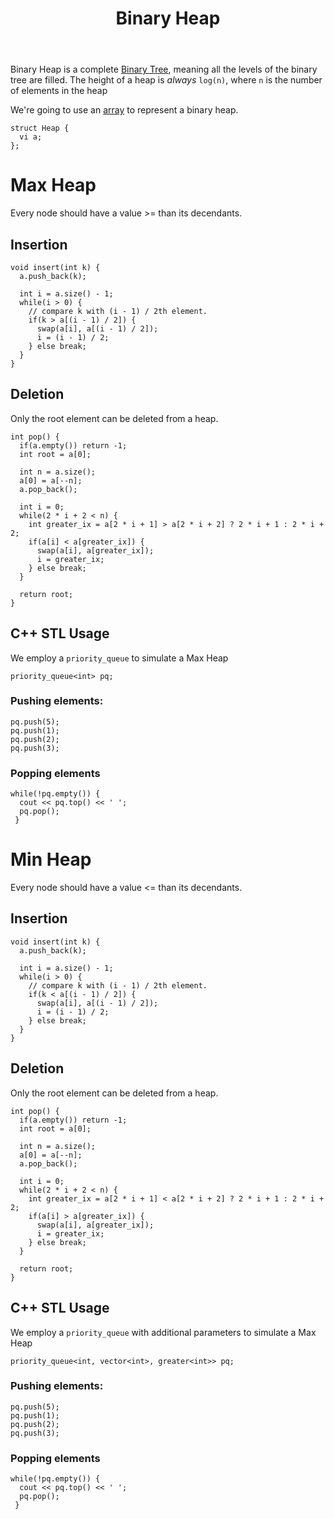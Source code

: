 :PROPERTIES:
:ID:       c1ae45fd-419d-40e1-996d-418331dc3e36
:END:
#+title: Binary Heap
#+filetags: :CS:

Binary Heap is a complete [[id:a5f37e57-e61c-4a10-93cd-f3c87b44b064][Binary Tree]], meaning all the levels of the binary tree are filled. The height of a heap is /always/ =log(n)=,  where =n= is the number of elements in the heap

We're going to use an [[id:5adf9d6d-4832-420c-8c61-41d7747a47d1][array]] to represent a binary heap.

#+begin_src c++
  struct Heap {
    vi a;
  };
#+end_src

* Max Heap
Every node should have a value >= than its decendants.

** Insertion
#+begin_src c++
  void insert(int k) {
    a.push_back(k);

    int i = a.size() - 1;
    while(i > 0) {
      // compare k with (i - 1) / 2th element.
      if(k > a[(i - 1) / 2]) {
        swap(a[i], a[(i - 1) / 2]);
        i = (i - 1) / 2;
      } else break;
    }
  }
#+end_src

** Deletion
Only the root element can be deleted from a heap.
#+begin_src c++
  int pop() {
    if(a.empty()) return -1;
    int root = a[0];

    int n = a.size();
    a[0] = a[--n];
    a.pop_back();

    int i = 0;
    while(2 * i + 2 < n) {
      int greater_ix = a[2 * i + 1] > a[2 * i + 2] ? 2 * i + 1 : 2 * i + 2;
      if(a[i] < a[greater_ix]) {
        swap(a[i], a[greater_ix]);
        i = greater_ix;
      } else break;
    }

    return root;
  }
#+end_src

** C++ STL Usage
We employ a =priority_queue= to simulate a Max Heap
#+begin_src c++
  priority_queue<int> pq;
#+end_src

*** Pushing elements:
#+begin_src c++
  pq.push(5);
  pq.push(1);
  pq.push(2);
  pq.push(3);
#+end_src

*** Popping elements
#+begin_src c++
  while(!pq.empty()) {
    cout << pq.top() << ' ';
    pq.pop();
   }
#+end_src

* Min Heap
Every node should have a value <= than its decendants.

** Insertion
#+begin_src c++
  void insert(int k) {
    a.push_back(k);

    int i = a.size() - 1;
    while(i > 0) {
      // compare k with (i - 1) / 2th element.
      if(k < a[(i - 1) / 2]) {
        swap(a[i], a[(i - 1) / 2]);
        i = (i - 1) / 2;
      } else break;
    }
  }
#+end_src

** Deletion
Only the root element can be deleted from a heap.
#+begin_src c++
  int pop() {
    if(a.empty()) return -1;
    int root = a[0];

    int n = a.size();
    a[0] = a[--n];
    a.pop_back();

    int i = 0;
    while(2 * i + 2 < n) {
      int greater_ix = a[2 * i + 1] < a[2 * i + 2] ? 2 * i + 1 : 2 * i + 2;
      if(a[i] > a[greater_ix]) {
        swap(a[i], a[greater_ix]);
        i = greater_ix;
      } else break;
    }

    return root;
  }
#+end_src


** C++ STL Usage
We employ a =priority_queue= with additional parameters to simulate a Max Heap
#+begin_src c++
  priority_queue<int, vector<int>, greater<int>> pq;
#+end_src

*** Pushing elements:
#+begin_src c++
  pq.push(5);
  pq.push(1);
  pq.push(2);
  pq.push(3);
#+end_src

*** Popping elements
#+begin_src c++
  while(!pq.empty()) {
    cout << pq.top() << ' ';
    pq.pop();
   }
#+end_src
